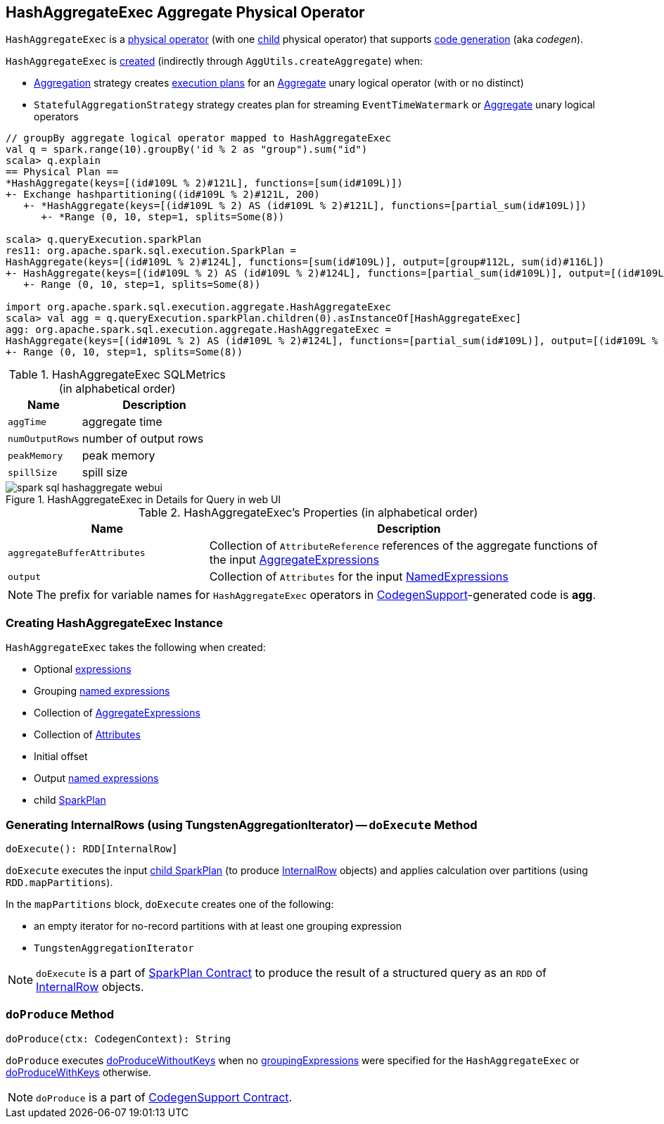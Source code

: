 == [[HashAggregateExec]] HashAggregateExec Aggregate Physical Operator

`HashAggregateExec` is a link:spark-sql-SparkPlan.adoc#UnaryExecNode[physical operator] (with one <<child, child>> physical operator) that supports link:spark-sql-whole-stage-codegen.adoc#CodegenSupport[code generation] (aka _codegen_).

`HashAggregateExec` is <<creating-instance, created>> (indirectly through `AggUtils.createAggregate`) when:

* link:spark-sql-SparkStrategy-Aggregation.adoc[Aggregation] strategy creates link:spark-sql-SparkPlan.adoc[execution plans] for an link:spark-sql-LogicalPlan-Aggregate.adoc[Aggregate] unary logical operator (with or no distinct)
* `StatefulAggregationStrategy` strategy creates plan for streaming `EventTimeWatermark` or link:spark-sql-LogicalPlan-Aggregate.adoc[Aggregate] unary logical operators

[source, scala]
----
// groupBy aggregate logical operator mapped to HashAggregateExec
val q = spark.range(10).groupBy('id % 2 as "group").sum("id")
scala> q.explain
== Physical Plan ==
*HashAggregate(keys=[(id#109L % 2)#121L], functions=[sum(id#109L)])
+- Exchange hashpartitioning((id#109L % 2)#121L, 200)
   +- *HashAggregate(keys=[(id#109L % 2) AS (id#109L % 2)#121L], functions=[partial_sum(id#109L)])
      +- *Range (0, 10, step=1, splits=Some(8))

scala> q.queryExecution.sparkPlan
res11: org.apache.spark.sql.execution.SparkPlan =
HashAggregate(keys=[(id#109L % 2)#124L], functions=[sum(id#109L)], output=[group#112L, sum(id)#116L])
+- HashAggregate(keys=[(id#109L % 2) AS (id#109L % 2)#124L], functions=[partial_sum(id#109L)], output=[(id#109L % 2)#124L, sum#123L])
   +- Range (0, 10, step=1, splits=Some(8))

import org.apache.spark.sql.execution.aggregate.HashAggregateExec
scala> val agg = q.queryExecution.sparkPlan.children(0).asInstanceOf[HashAggregateExec]
agg: org.apache.spark.sql.execution.aggregate.HashAggregateExec =
HashAggregate(keys=[(id#109L % 2) AS (id#109L % 2)#124L], functions=[partial_sum(id#109L)], output=[(id#109L % 2)#124L, sum#123L])
+- Range (0, 10, step=1, splits=Some(8))
----

[[metrics]]
.HashAggregateExec SQLMetrics (in alphabetical order)
[cols="1,2",options="header",width="100%"]
|===
| Name
| Description

| `aggTime`
| aggregate time

| `numOutputRows`
| number of output rows

| `peakMemory`
| peak memory

| `spillSize`
| spill size
|===

.HashAggregateExec in Details for Query in web UI
image::images/spark-sql-hashaggregate-webui.png[align="center"]

[[properties]]
.HashAggregateExec's Properties (in alphabetical order)
[width="100%",cols="1,2",options="header"]
|===
| Name
| Description

| [[aggregateBufferAttributes]] `aggregateBufferAttributes`
| Collection of `AttributeReference` references of the aggregate functions of the input <<aggregateExpressions, AggregateExpressions>>

| [[output]] `output`
| Collection of `Attributes` for the input <<resultExpressions, NamedExpressions>>
|===

NOTE: The prefix for variable names for `HashAggregateExec` operators in link:spark-sql-whole-stage-codegen.adoc#CodegenSupport[CodegenSupport]-generated code is *agg*.

=== [[creating-instance]] Creating HashAggregateExec Instance

`HashAggregateExec` takes the following when created:

* [[requiredChildDistributionExpressions]] Optional link:spark-sql-catalyst-Expression.adoc[expressions]
* [[groupingExpressions]] Grouping link:spark-sql-catalyst-Expression.adoc#NamedExpression[named expressions]
* [[aggregateExpressions]] Collection of link:spark-sql-Expression-AggregateExpression.adoc[AggregateExpressions]
* [[aggregateAttributes]] Collection of link:spark-sql-catalyst-Attribute.adoc[Attributes]
* [[initialInputBufferOffset]] Initial offset
* [[resultExpressions]] Output link:spark-sql-catalyst-Expression.adoc#NamedExpression[named expressions]
* [[child]] child link:spark-sql-SparkPlan.adoc[SparkPlan]

=== [[doExecute]] Generating InternalRows (using TungstenAggregationIterator) -- `doExecute` Method

[source, scala]
----
doExecute(): RDD[InternalRow]
----

`doExecute` executes the input <<child, child SparkPlan>> (to produce link:spark-sql-InternalRow.adoc[InternalRow] objects) and applies calculation over partitions (using `RDD.mapPartitions`).

In the `mapPartitions` block, `doExecute` creates one of the following:

* an empty iterator for no-record partitions with at least one grouping expression

* `TungstenAggregationIterator`

NOTE: `doExecute` is a part of link:spark-sql-SparkPlan.adoc#doExecute[SparkPlan Contract] to produce the result of a structured query as an `RDD` of link:spark-sql-InternalRow.adoc[InternalRow] objects.

=== [[doProduce]] `doProduce` Method

[source, scala]
----
doProduce(ctx: CodegenContext): String
----

`doProduce` executes <<doProduceWithoutKeys, doProduceWithoutKeys>> when no <<groupingExpressions, groupingExpressions>> were specified for the `HashAggregateExec` or <<doProduceWithKeys, doProduceWithKeys>> otherwise.

NOTE: `doProduce` is a part of link:spark-sql-whole-stage-codegen.adoc#CodegenSupport[CodegenSupport Contract].
